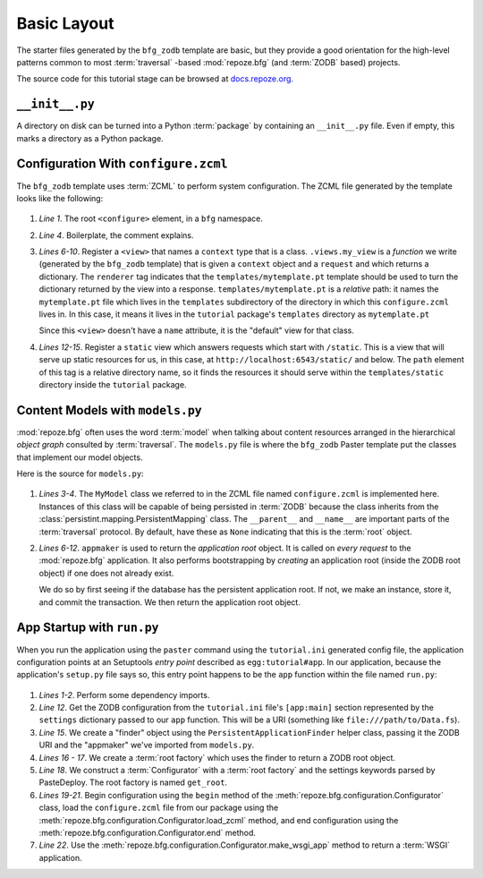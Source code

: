 ============
Basic Layout
============

The starter files generated by the ``bfg_zodb`` template are basic,
but they provide a good orientation for the high-level patterns common
to most :term:`traversal` -based :mod:`repoze.bfg` (and :term:`ZODB`
based) projects.

The source code for this tutorial stage can be browsed at
`docs.repoze.org <http://docs.repoze.org/bfgwiki-1.2/basiclayout>`_.

``__init__.py``
---------------

A directory on disk can be turned into a Python :term:`package` by
containing an ``__init__.py`` file.  Even if empty, this marks a
directory as a Python package.

Configuration With ``configure.zcml``
--------------------------------------

The ``bfg_zodb`` template uses :term:`ZCML` to perform system
configuration.  The ZCML file generated by the template looks like the
following:

   .. literalinclude:: src/basiclayout/tutorial/configure.zcml
      :linenos:
      :language: xml

#. *Line 1*.  The root ``<configure>`` element, in a ``bfg``
   namespace.

#. *Line 4*. Boilerplate, the comment explains.

#. *Lines 6-10*.  Register a ``<view>`` that names a ``context`` type
   that is a class.  ``.views.my_view`` is a *function* we write
   (generated by the ``bfg_zodb`` template) that is given a
   ``context`` object and a ``request`` and which returns a
   dictionary.  The ``renderer`` tag indicates that the
   ``templates/mytemplate.pt`` template should be used to turn the
   dictionary returned by the view into a response.
   ``templates/mytemplate.pt`` is a *relative* path: it names the
   ``mytemplate.pt`` file which lives in the ``templates``
   subdirectory of the directory in which this ``configure.zcml``
   lives in.  In this case, it means it lives in the ``tutorial``
   package's ``templates`` directory as ``mytemplate.pt``

   Since this ``<view>`` doesn't have a ``name`` attribute, it is the
   "default" view for that class.

#. *Lines 12-15*.  Register a ``static`` view which answers requests
   which start with ``/static``.  This is a view that will serve up
   static resources for us, in this case, at
   ``http://localhost:6543/static/`` and below.  The ``path`` element
   of this tag is a relative directory name, so it finds the resources
   it should serve within the ``templates/static`` directory inside
   the ``tutorial`` package.

Content Models with ``models.py``
---------------------------------

:mod:`repoze.bfg` often uses the word :term:`model` when talking about
content resources arranged in the hierarchical *object graph*
consulted by :term:`traversal`.  The ``models.py`` file is where the
``bfg_zodb`` Paster template put the classes that implement our model
objects.

Here is the source for ``models.py``:

   .. literalinclude:: src/basiclayout/tutorial/models.py
      :linenos:
      :language: py

#. *Lines 3-4*.  The ``MyModel`` class we referred to in the ZCML file
   named ``configure.zcml`` is implemented here.  Instances of this
   class will be capable of being persisted in :term:`ZODB` because
   the class inherits from the
   :class:`persistint.mapping.PersistentMapping` class.  The
   ``__parent__`` and ``__name__`` are important parts of the
   :term:`traversal` protocol.  By default, have these as ``None``
   indicating that this is the :term:`root` object.

#. *Lines 6-12*.  ``appmaker`` is used to return the *application
   root* object.  It is called on *every request* to the
   :mod:`repoze.bfg` application.  It also performs bootstrapping by
   *creating* an application root (inside the ZODB root object) if one
   does not already exist.
 
   We do so by first seeing if the database has the persistent
   application root.  If not, we make an instance, store it, and
   commit the transaction.  We then return the application root
   object.

App Startup with ``run.py``
---------------------------

When you run the application using the ``paster`` command using the
``tutorial.ini`` generated config file, the application configuration
points at an Setuptools *entry point* described as
``egg:tutorial#app``.  In our application, because the application's
``setup.py`` file says so, this entry point happens to be the ``app``
function within the file named ``run.py``:

   .. literalinclude:: src/basiclayout/tutorial/run.py
      :linenos:
      :language: py

#. *Lines 1-2*.  Perform some dependency imports.

#. *Line 12*. Get the ZODB configuration from the ``tutorial.ini``
   file's ``[app:main]`` section represented by the ``settings``
   dictionary passed to our ``app`` function.  This will be a URI
   (something like ``file:///path/to/Data.fs``).

#. *Line 15*. We create a "finder" object using the
   ``PersistentApplicationFinder`` helper class, passing it the ZODB
   URI and the "appmaker" we've imported from ``models.py``.

#. *Lines 16 - 17*.  We create a :term:`root factory` which uses the
   finder to return a ZODB root object.

#. *Line 18*.  We construct a :term:`Configurator` with a :term:`root
   factory` and the settings keywords parsed by PasteDeploy.  The root
   factory is named ``get_root``.

#. *Lines 19-21*.  Begin configuration using the ``begin`` method of
   the :meth:`repoze.bfg.configuration.Configurator` class, load the
   ``configure.zcml`` file from our package using the
   :meth:`repoze.bfg.configuration.Configurator.load_zcml` method, and
   end configuration using the
   :meth:`repoze.bfg.configuration.Configurator.end` method.

#. *Line 22*.  Use the
   :meth:`repoze.bfg.configuration.Configurator.make_wsgi_app` method
   to return a :term:`WSGI` application.

